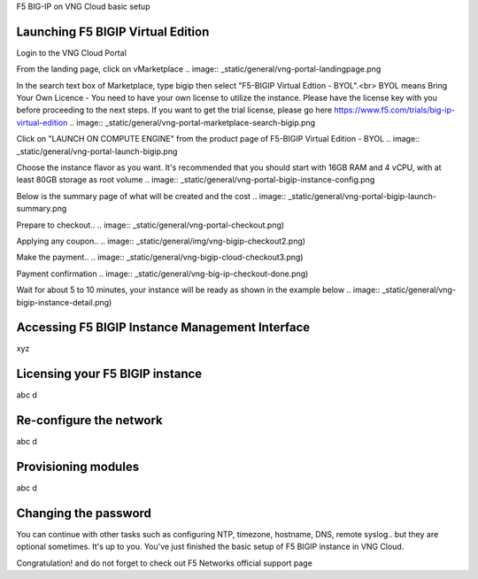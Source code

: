F5 BIG-IP on VNG Cloud basic setup

Launching F5 BIGIP Virtual Edition
-------------------------------

Login to the VNG Cloud Portal

.. image:: _static/general/vng-portal-login.png

From the landing page, click on vMarketplace
.. image:: _static/general/vng-portal-landingpage.png

In the search text box of Marketplace, type bigip then select "F5-BIGIP Virtual Edtion - BYOL".<br>
BYOL means Bring Your Own Licence - You need to have your own license to utilize the instance. Please have the license key with you before proceeding to the next steps.
If you want to get the trial license, please go here https://www.f5.com/trials/big-ip-virtual-edition
.. image:: _static/general/vng-portal-marketplace-search-bigip.png

Click on "LAUNCH ON COMPUTE ENGINE" from the product page of F5-BIGIP Virtual Edition - BYOL
.. image:: _static/general/vng-portal-launch-bigip.png

Choose the instance flavor as you want. It's recommended that you should start with 16GB RAM and 4 vCPU, with at least 80GB storage as root volume
.. image:: _static/general/vng-portal-bigip-instance-config.png

Below is the summary page of what will be created and the cost
.. image:: _static/general/vng-portal-bigip-launch-summary.png

Prepare to checkout..
.. image:: _static/general/vng-portal-checkout.png)

Applying any coupon..
.. image:: _static/general/img/vng-bigip-checkout2.png)

Make the payment..
.. image:: _static/general/vng-bigip-cloud-checkout3.png)

Payment confirmation
.. image:: _static/general/vng-big-ip-checkout-done.png)

Wait for about 5 to 10 minutes, your instance will be ready as shown in the example below
.. image:: _static/general/vng-bigip-instance-detail.png)

Accessing F5 BIGIP Instance Management Interface
---------------
xyz

Licensing your F5 BIGIP instance
-------------
abc d

Re-configure the network
-------------
abc d

Provisioning modules
-------------
abc d

Changing the password
-------------
You can continue with other tasks such as configuring NTP, timezone, hostname, DNS, remote syslog.. but they are optional sometimes. It's up to you.
You've just finished the basic setup of F5 BIGIP instance in VNG Cloud.

Congratulation! and do not forget to check out F5 Networks official support page
